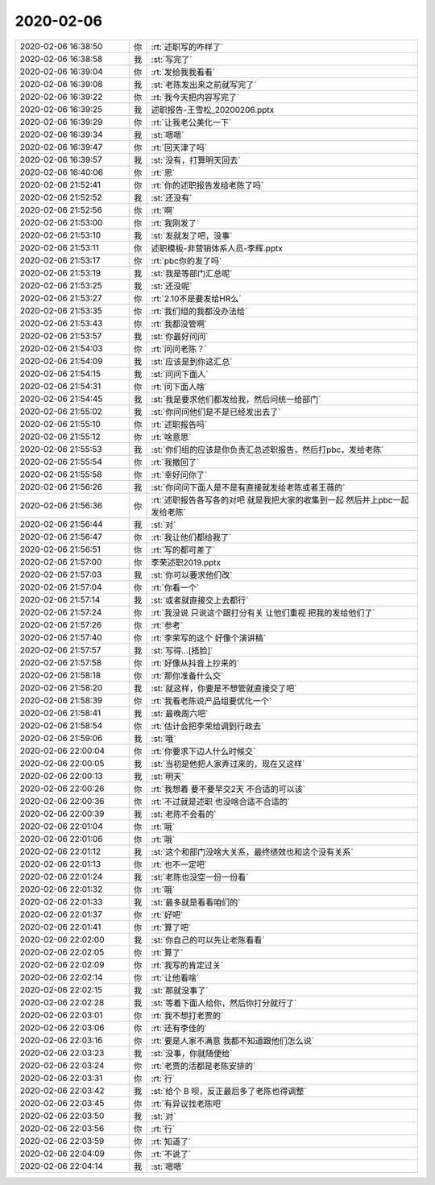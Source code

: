 2020-02-06
-------------

.. list-table::
   :widths: 25, 1, 60

   * - 2020-02-06 16:38:50
     - 你
     - :rt:`述职写的咋样了`
   * - 2020-02-06 16:38:58
     - 我
     - :st:`写完了`
   * - 2020-02-06 16:39:04
     - 你
     - :rt:`发给我我看看`
   * - 2020-02-06 16:39:08
     - 我
     - :st:`老陈发出来之前就写完了`
   * - 2020-02-06 16:39:22
     - 你
     - :rt:`我今天把内容写完了`
   * - 2020-02-06 16:39:25
     - 我
     - 述职报告-王雪松_20200206.pptx
   * - 2020-02-06 16:39:29
     - 你
     - :rt:`让我老公美化一下`
   * - 2020-02-06 16:39:34
     - 我
     - :st:`嗯嗯`
   * - 2020-02-06 16:39:47
     - 你
     - :rt:`回天津了吗`
   * - 2020-02-06 16:39:57
     - 我
     - :st:`没有，打算明天回去`
   * - 2020-02-06 16:40:06
     - 你
     - :rt:`恩`
   * - 2020-02-06 21:52:41
     - 你
     - :rt:`你的述职报告发给老陈了吗`
   * - 2020-02-06 21:52:52
     - 我
     - :st:`还没有`
   * - 2020-02-06 21:52:56
     - 你
     - :rt:`啊`
   * - 2020-02-06 21:53:00
     - 你
     - :rt:`我刚发了`
   * - 2020-02-06 21:53:10
     - 我
     - :st:`发就发了吧，没事`
   * - 2020-02-06 21:53:11
     - 你
     - 述职模板-非营销体系人员-李辉.pptx
   * - 2020-02-06 21:53:17
     - 你
     - :rt:`pbc你的发了吗`
   * - 2020-02-06 21:53:19
     - 我
     - :st:`我是等部门汇总呢`
   * - 2020-02-06 21:53:25
     - 我
     - :st:`还没呢`
   * - 2020-02-06 21:53:27
     - 你
     - :rt:`2.10不是要发给HR么`
   * - 2020-02-06 21:53:35
     - 你
     - :rt:`我们组的我都没办法给`
   * - 2020-02-06 21:53:43
     - 你
     - :rt:`我都没管啊`
   * - 2020-02-06 21:53:57
     - 我
     - :st:`你最好问问`
   * - 2020-02-06 21:54:03
     - 你
     - :rt:`问问老陈？`
   * - 2020-02-06 21:54:09
     - 我
     - :st:`应该是到你这汇总`
   * - 2020-02-06 21:54:15
     - 我
     - :st:`问问下面人`
   * - 2020-02-06 21:54:31
     - 你
     - :rt:`问下面人啥`
   * - 2020-02-06 21:54:45
     - 我
     - :st:`我是要求他们都发给我，然后问统一给部门`
   * - 2020-02-06 21:55:02
     - 我
     - :st:`你问问他们是不是已经发出去了`
   * - 2020-02-06 21:55:10
     - 你
     - :rt:`述职报告吗`
   * - 2020-02-06 21:55:12
     - 你
     - :rt:`啥意思`
   * - 2020-02-06 21:55:53
     - 我
     - :st:`你们组的应该是你负责汇总述职报告，然后打pbc，发给老陈`
   * - 2020-02-06 21:55:54
     - 你
     - :rt:`我撤回了`
   * - 2020-02-06 21:55:58
     - 你
     - :rt:`幸好问你了`
   * - 2020-02-06 21:56:26
     - 我
     - :st:`你问问下面人是不是有直接就发给老陈或者王薇的`
   * - 2020-02-06 21:56:36
     - 你
     - :rt:`述职报告各写各的对吧 就是我把大家的收集到一起 然后并上pbc一起发给老陈`
   * - 2020-02-06 21:56:44
     - 我
     - :st:`对`
   * - 2020-02-06 21:56:47
     - 你
     - :rt:`我让他们都给我了`
   * - 2020-02-06 21:56:51
     - 你
     - :rt:`写的都可差了`
   * - 2020-02-06 21:57:00
     - 你
     - 李荣述职2019.pptx
   * - 2020-02-06 21:57:03
     - 我
     - :st:`你可以要求他们改`
   * - 2020-02-06 21:57:04
     - 你
     - :rt:`你看一个`
   * - 2020-02-06 21:57:14
     - 我
     - :st:`或者就直接交上去都行`
   * - 2020-02-06 21:57:24
     - 你
     - :rt:`我没说 只说这个跟打分有关 让他们重视 把我的发给他们了`
   * - 2020-02-06 21:57:26
     - 你
     - :rt:`参考`
   * - 2020-02-06 21:57:40
     - 你
     - :rt:`李荣写的这个 好像个演讲稿`
   * - 2020-02-06 21:57:57
     - 我
     - :st:`写得...[捂脸]`
   * - 2020-02-06 21:57:58
     - 你
     - :rt:`好像从抖音上抄来的`
   * - 2020-02-06 21:58:18
     - 你
     - :rt:`那你准备什么交`
   * - 2020-02-06 21:58:20
     - 我
     - :st:`就这样，你要是不想管就直接交了吧`
   * - 2020-02-06 21:58:39
     - 你
     - :rt:`我看老陈说产品组要优化一个`
   * - 2020-02-06 21:58:41
     - 我
     - :st:`最晚周六吧`
   * - 2020-02-06 21:58:54
     - 你
     - :rt:`估计会把李荣给调到行政去`
   * - 2020-02-06 21:59:06
     - 我
     - :st:`哦`
   * - 2020-02-06 22:00:04
     - 你
     - :rt:`你要求下边人什么时候交`
   * - 2020-02-06 22:00:05
     - 我
     - :st:`当初是他把人家弄过来的，现在又这样`
   * - 2020-02-06 22:00:13
     - 我
     - :st:`明天`
   * - 2020-02-06 22:00:26
     - 你
     - :rt:`我想着 要不要早交2天 不合适的可以该`
   * - 2020-02-06 22:00:36
     - 你
     - :rt:`不过就是述职 也没啥合适不合适的`
   * - 2020-02-06 22:00:39
     - 我
     - :st:`老陈不会看的`
   * - 2020-02-06 22:01:04
     - 你
     - :rt:`哦`
   * - 2020-02-06 22:01:06
     - 你
     - :rt:`哦`
   * - 2020-02-06 22:01:12
     - 我
     - :st:`这个和部门没啥大关系，最终绩效也和这个没有关系`
   * - 2020-02-06 22:01:13
     - 你
     - :rt:`也不一定吧`
   * - 2020-02-06 22:01:24
     - 我
     - :st:`老陈也没空一份一份看`
   * - 2020-02-06 22:01:32
     - 你
     - :rt:`哦`
   * - 2020-02-06 22:01:33
     - 我
     - :st:`最多就是看看咱们的`
   * - 2020-02-06 22:01:37
     - 你
     - :rt:`好吧`
   * - 2020-02-06 22:01:41
     - 你
     - :rt:`算了吧`
   * - 2020-02-06 22:02:00
     - 我
     - :st:`你自己的可以先让老陈看看`
   * - 2020-02-06 22:02:05
     - 你
     - :rt:`算了`
   * - 2020-02-06 22:02:09
     - 你
     - :rt:`我写的肯定过关`
   * - 2020-02-06 22:02:14
     - 你
     - :rt:`让他看啥`
   * - 2020-02-06 22:02:15
     - 我
     - :st:`那就没事了`
   * - 2020-02-06 22:02:28
     - 我
     - :st:`等着下面人给你，然后你打分就行了`
   * - 2020-02-06 22:03:01
     - 你
     - :rt:`我不想打老贾的`
   * - 2020-02-06 22:03:06
     - 你
     - :rt:`还有李佳的`
   * - 2020-02-06 22:03:16
     - 你
     - :rt:`要是人家不满意 我都不知道跟他们怎么说`
   * - 2020-02-06 22:03:23
     - 我
     - :st:`没事，你就随便给`
   * - 2020-02-06 22:03:24
     - 你
     - :rt:`老贾的活都是老陈安排的`
   * - 2020-02-06 22:03:31
     - 你
     - :rt:`行`
   * - 2020-02-06 22:03:42
     - 我
     - :st:`给个 B 呗，反正最后多了老陈也得调整`
   * - 2020-02-06 22:03:45
     - 你
     - :rt:`有异议找老陈吧`
   * - 2020-02-06 22:03:50
     - 我
     - :st:`对`
   * - 2020-02-06 22:03:56
     - 你
     - :rt:`行`
   * - 2020-02-06 22:03:59
     - 你
     - :rt:`知道了`
   * - 2020-02-06 22:04:09
     - 你
     - :rt:`不说了`
   * - 2020-02-06 22:04:14
     - 我
     - :st:`嗯嗯`